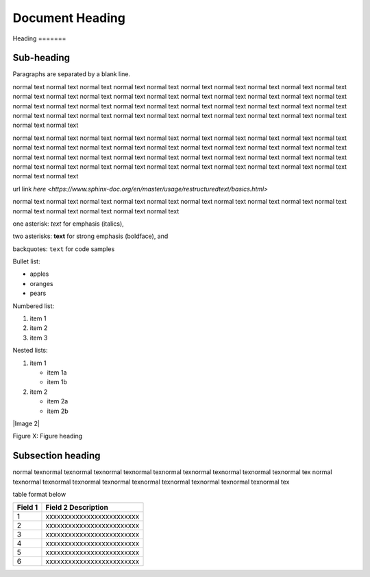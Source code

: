================
Document Heading
================

|image1|
Heading
=======

Sub-heading
-----------

Paragraphs are separated by a blank line.

normal text normal text normal text normal text normal text normal text normal text 
normal text normal text normal text normal text normal text normal text normal text 
normal text normal text normal text normal text normal text normal text normal text 
normal text normal text normal text normal text normal text normal text normal text 
normal text normal text normal text normal text normal text normal text normal text 
normal text normal text normal text normal text normal text normal text normal text 

normal text normal text normal text normal text normal text normal text normal text 
normal text normal text normal text normal text normal text normal text normal text 
normal text normal text normal text normal text normal text normal text normal text 
normal text normal text normal text normal text normal text normal text normal text 
normal text normal text normal text normal text normal text normal text normal text 
normal text normal text normal text normal text normal text normal text normal text 


url link
`here <https://www.sphinx-doc.org/en/master/usage/restructuredtext/basics.html>`


normal text normal text normal text normal text normal text normal text normal text normal text normal text normal text normal text normal text normal text normal text normal text 

one asterisk: *text* for emphasis (italics),

two asterisks: **text** for strong emphasis (boldface), and

backquotes: ``text`` for code samples

Bullet list:

* apples
* oranges
* pears

Numbered list:

1. item 1
2. item 2
3. item 3

Nested lists:

1. item 1

   * item 1a
   * item 1b

2. item 2

   * item 2a
   * item 2b

|Image 2|

Figure X: Figure heading

Subsection heading
-------------------------------------

normal texnormal texnormal texnormal texnormal texnormal texnormal texnormal texnormal texnormal tex
normal texnormal texnormal texnormal texnormal texnormal texnormal texnormal texnormal texnormal tex

table format below

+----------------------+-------------------------------------------------------------------------------------------------------------+
| **Field 1**          | **Field 2 Description**                                                                                     |
+======================+=============================================================================================================+
| 1                    | xxxxxxxxxxxxxxxxxxxxxxxxx                                                                                   |
+----------------------+-------------------------------------------------------------------------------------------------------------+
| 2                    | xxxxxxxxxxxxxxxxxxxxxxxxx                                                                                   |
+----------------------+-------------------------------------------------------------------------------------------------------------+
| 3                    | xxxxxxxxxxxxxxxxxxxxxxxxx                                                                                   |
+----------------------+-------------------------------------------------------------------------------------------------------------+
| 4                    | xxxxxxxxxxxxxxxxxxxxxxxxx                                                                                   |
+----------------------+-------------------------------------------------------------------------------------------------------------+
| 5                    | xxxxxxxxxxxxxxxxxxxxxxxxx                                                                                   |
+----------------------+-------------------------------------------------------------------------------------------------------------+
| 6                    | xxxxxxxxxxxxxxxxxxxxxxxxx                                                                                   |
+----------------------+-------------------------------------------------------------------------------------------------------------+



.. |image1| image:: docs/source/media/image1.png
   :width: 2.35625in
   :height: 2.03333in


.. |image2| image:: docs/source/media/image2.jpg
   :width: 2.35625in
   :height: 2.03333in